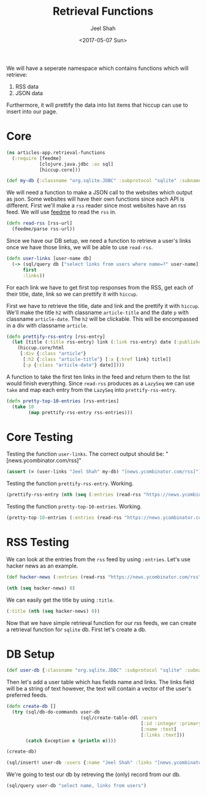 #+TITLE: Retrieval Functions
#+DATE: <2017-05-07 Sun>
#+AUTHOR: Jeel Shah

We will have a seperate namespace which contains functions which will retrieve:
  1. RSS data
  2. JSON data

Furthermore, it will prettify the data into list items that hiccup can use to
insert into our page.

* Core
#+BEGIN_SRC clojure :tangle yes
  (ns articles-app.retrieval-functions
    (:require [feedme]
              [clojure.java.jdbc :as sql]
              [hiccup.core]))
#+END_SRC

#+RESULTS:
: nil

#+BEGIN_SRC clojure :tangle yes
  (def my-db {:classname "org.sqlite.JDBC" :subprotocol "sqlite" :subname "db.db"})
#+END_SRC

#+RESULTS:
: #'user/my-db

We will need a function to make a JSON call to the websites which output as
json. Some websites will have their own functions since each API is different.
First we'll make a ~rss~ reader since most websites have an rss feed. We will
use [[https://github.com/tebeka/feedme][feedme]] to read the ~rss~ in.

#+BEGIN_SRC clojure :tangle yes
  (defn read-rss [rss-url]
    (feedme/parse rss-url))
#+END_SRC

#+RESULTS:
: #'user/read-rss

Since we have our DB setup, we need a function to retrieve a user's links once
we have those links, we will be able to use ~read-rss~.

#+BEGIN_SRC clojure :tangle yes
  (defn user-links [user-name db]
    (-> (sql/query db ["select links from users where name=?" user-name])
        first
        :links))
#+END_SRC

#+RESULTS:
: #'user/user-links

For each link we have to get first top responses from the RSS, get each of their title,
date, link so we can prettify it with ~hiccup~.

First we have to retrieve the title, date and link and the prettify it with
~hiccup~. We'll make the title ~h2~ with classname ~article-title~ and the date
~p~ with classname ~article-date~. The ~h2~ will be clickable. This will be
encompassed in a div with classname ~article~.

#+BEGIN_SRC clojure :tangle yes
  (defn prettify-rss-entry [rss-entry]
    (let [title (:title rss-entry) link (:link rss-entry) date (:published rss-entry)]
      (hiccup.core/html
       [:div {:class "article"}
        [:h2 {:class "article-title"} [:a {:href link} title]]
        [:p {:class "article-date"} date]])))
#+END_SRC

#+RESULTS:
: #'user/prettify-rss-entry

A function to take the first ten links in the feed and return them to the list
would finish everything. Since ~read-rss~ produces as a ~LazySeq~ we can use
~take~ and map each entry from the ~LazySeq~ into ~prettify-rss-entry~.

#+BEGIN_SRC clojure :tangle yes
  (defn pretty-top-10-entries [rss-entries]
    (take 10
          (map prettify-rss-entry rss-entries)))
#+END_SRC

#+RESULTS:
: #'user/pretty-top-10-entries

* Core Testing
Testing the function ~user-links~. The correct output should be: "[news.ycombinator.com/rss]" 
#+BEGIN_SRC clojure
  (assert (= (user-links "Jeel Shah" my-db) "[news.ycombinator.com/rss]") "Something went wrong")
#+END_SRC
#+RESULTS:
: nil

Testing the function ~prettify-rss-entry~. Working.
#+BEGIN_SRC clojure
  (prettify-rss-entry (nth (seq (:entries (read-rss "https://news.ycombinator.com/rss"))) 0))
#+END_SRC
#+RESULTS:
: <div class="article"><h2 class="article-title"><a href="https://www.neh.gov/humanities/2017/winter/feature/lot-what-known-about-pirates-not-true-and-lot-what-true-not-known">A lot we know about pirates is not true, and a lot of what is true is not known</a></h2><p class="article-date">Sun May 07 15:46:07 EDT 2017</p></div>

Testing the function ~pretty-top-10-entries~. Working.
#+BEGIN_SRC clojure
  (pretty-top-10-entries (:entries (read-rss "https://news.ycombinator.com/rss")))
#+END_SRC
#+RESULTS:
| <div class="article"><h2 class="article-title"><a href="https://www.neh.gov/humanities/2017/winter/feature/lot-what-known-about-pirates-not-true-and-lot-what-true-not-known">A lot we know about pirates is not true, and a lot of what is true is not known</a></h2><p class="article-date">Sun May 07 15:46:07 EDT 2017</p></div> | <div class="article"><h2 class="article-title"><a href="http://sasheldon.com/blog/2017/05/07/how-i-broke-cargo-for-windows/">I Broke Rust's Package Manager for Windows Users</a></h2><p class="article-date">Sun May 07 13:16:10 EDT 2017</p></div> | <div class="article"><h2 class="article-title"><a href="https://en.wikipedia.org/wiki/Wikipedia:Wikipedia_Signpost/2017-02-27/Op-ed">Wikimedia Foundation spending is growing at an exponential rate</a></h2><p class="article-date">Sun May 07 15:49:32 EDT 2017</p></div> | <div class="article"><h2 class="article-title"><a href="http://ral-arturo.org/2017/05/05/debian-stretch-stable-nftables.html">New in Debian stable Stretch: nftables</a></h2><p class="article-date">Sun May 07 11:49:47 EDT 2017</p></div> | <div class="article"><h2 class="article-title"><a href="http://www.100millionbooks.org/">Show HN: 100 Million Books – Open a new tab, discover a new book</a></h2><p class="article-date">Sun May 07 12:16:50 EDT 2017</p></div> | <div class="article"><h2 class="article-title"><a href="http://www.smithsonianmag.com/smart-news/sunken-ships-lake-michigan-are-visible-ghostly-blue-180955108/?no-ist">Lake Michigan Is So Clear Right Now Its Shipwrecks Are Visible from the Air</a></h2><p class="article-date">Sun May 07 15:41:19 EDT 2017</p></div> | <div class="article"><h2 class="article-title"><a href="http://www.strikingly.com/s/careers?utm_source=hn&amp;utm_content=sh">Strikingly (YC W13) is hiring in our Shanghai office</a></h2><p class="article-date">Sun May 07 21:41:17 EDT 2017</p></div> | <div class="article"><h2 class="article-title"><a href="http://www.reuters.com/article/us-space-military-spaceplane-idUSKBN1830PF">Unmanned U.S. Air Force space plane lands after secret, two-year mission</a></h2><p class="article-date">Sun May 07 17:07:08 EDT 2017</p></div> | <div class="article"><h2 class="article-title"><a href="http://www.bbc.com/news/magazine-39821956">The Falklands penguins that would not explode</a></h2><p class="article-date">Sun May 07 16:17:28 EDT 2017</p></div> | <div class="article"><h2 class="article-title"><a href="http://citeseerx.ist.psu.edu/viewdoc/download;jsessionid=F5D7C821199F22C5D30A51F155DB9D23?doi=10.1.1.46.9499&amp;rep=rep1&amp;type=pdf">A History of CLU – Barbara Liskov (1992) [pdf]</a></h2><p class="article-date">Sun May 07 18:01:55 EDT 2017</p></div> |   

* RSS Testing 
We can look at the entries from the ~rss~ feed by using ~:entries~. Let's use
hacker news as an example.
#+BEGIN_SRC clojure
  (def hacker-news (:entries (read-rss "https://news.ycombinator.com/rss")))
#+END_SRC

#+RESULTS:
: #'user/hacker-news

#+BEGIN_SRC clojure
  (nth (seq hacker-news) 0)
#+END_SRC

#+RESULTS:
: '(:content "<a href=\"https://news.ycombinator.com/item?id=14287235\">Comments</a>"  :updated nil  :title "Wikipedia has cancer"  :author ""  :categories ()  :link "https://en.wikipedia.org/wiki/Wikipedia:Wikipedia_Signpost/2017-02-27/Op-ed"  :id "https://en.wikipedia.org/wiki/Wikipedia:Wikipedia_Signpost/2017-02-27/Op-ed"  :content-type nil  :published #inst "2017-05-07T19:49:32.000-00:00")

We can easily get the title by using ~:title~.

#+BEGIN_SRC clojure
  (:title (nth (seq hacker-news) 0))
#+END_SRC

#+RESULTS:
: Wikipedia has cancer

Now that we have simple retrieval function for our rss feeds, we can create a
retrieval function for ~sqlite~ db. First let's create a db.

* DB Setup
#+BEGIN_SRC clojure
  (def user-db {:classname "org.sqlite.JDBC" :subprotocol "sqlite" :subname "db.db"})
#+END_SRC

#+RESULTS:
: #'user/user-db

Then let's add a user table which has fields name and links. The links field
will be a string of text however, the text will contain a vector of the user's
preferred feeds.
#+BEGIN_SRC clojure
  (defn create-db []
    (try (sql/db-do-commands user-db
                             (sql/create-table-ddl :users
                                                   [:id :integer :primary :key :autoincrement]
                                                   [:name :text]
                                                   [:links :text]))
         (catch Exception e (println e))))

  (create-db)
#+END_SRC

#+RESULTS:
: #'user/create-db(0)

#+BEGIN_SRC clojure
  (sql/insert! user-db :users {:name "Jeel Shah" :links "[news.ycombinator.com/rss]"})
#+END_SRC

#+RESULTS:
| :last_insert_rowid | nil | 1 |

We're going to test our db by retreving the (only) record from our db.

#+BEGIN_SRC clojure
  (sql/query user-db "select name, links from users")
#+END_SRC

#+RESULTS:
| :name | Jeel Shah | :links | [news.ycombinator.com/rss] |

